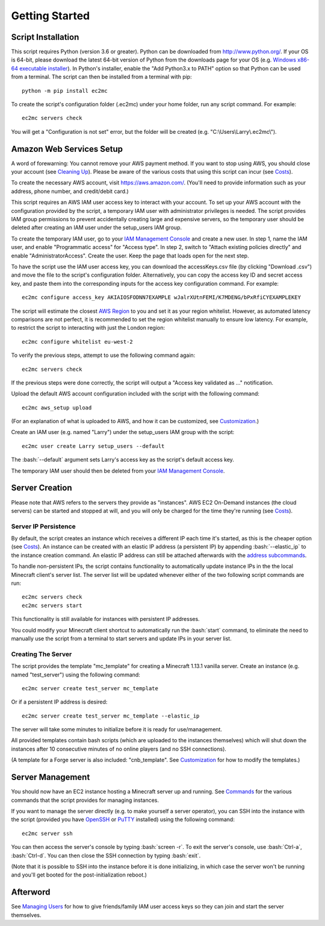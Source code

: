 Getting Started
===============

.. role:: bash(code)
   :language: bash

Script Installation
-------------------

This script requires Python (version 3.6 or greater).
Python can be downloaded from http://www.python.org/.
If your OS is 64-bit, please download the latest 64-bit version of Python from the downloads page for your OS (e.g. `Windows x86-64 executable installer`_).
In Python's installer, enable the "Add Python3.x to PATH" option so that Python can be used from a terminal.
The script can then be installed from a terminal with pip::

    python -m pip install ec2mc

To create the script's configuration folder (.ec2mc) under your home folder, run any script command.
For example::

    ec2mc servers check

You will get a "Configuration is not set" error, but the folder will be created (e.g. "C:\\Users\\Larry\\.ec2mc\\").

Amazon Web Services Setup
-------------------------

A word of forewarning: You cannot remove your AWS payment method.
If you want to stop using AWS, you should close your account (see `Cleaning Up`_).
Please be aware of the various costs that using this script can incur (see Costs_).

To create the necessary AWS account, visit https://aws.amazon.com/.
(You'll need to provide information such as your address, phone number, and credit/debit card.)

This script requires an AWS IAM user access key to interact with your account.
To set up your AWS account with the configuration provided by the script, a temporary IAM user with administrator privileges is needed.
The script provides IAM group permissions to prevent accidentally creating large and expensive servers, so the temporary user should be deleted after creating an IAM user under the setup_users IAM group.

To create the temporary IAM user, go to your `IAM Management Console`_ and create a new user.
In step 1, name the IAM user, and enable "Programmatic access" for "Access type".
In step 2, switch to "Attach existing policies directly" and enable "AdministratorAccess".
Create the user.
Keep the page that loads open for the next step.

To have the script use the IAM user access key, you can download the accessKeys.csv file (by clicking "Download .csv") and move the file to the script's configuration folder.
Alternatively, you can copy the access key ID and secret access key, and paste them into the corresponding inputs for the access key configuration command.
For example::

    ec2mc configure access_key AKIAIOSFODNN7EXAMPLE wJalrXUtnFEMI/K7MDENG/bPxRfiCYEXAMPLEKEY

The script will estimate the closest `AWS Region`_ to you and set it as your region whitelist.
However, as automated latency comparisons are not perfect, it is recommended to set the region whitelist manually to ensure low latency.
For example, to restrict the script to interacting with just the London region::

    ec2mc configure whitelist eu-west-2

To verify the previous steps, attempt to use the following command again::

    ec2mc servers check

If the previous steps were done correctly, the script will output a "Access key validated as ..." notification.

Upload the default AWS account configuration included with the script with the following command::

    ec2mc aws_setup upload

(For an explanation of what is uploaded to AWS, and how it can be customized, see Customization_.)

Create an IAM user (e.g. named "Larry") under the setup_users IAM group with the script::

    ec2mc user create Larry setup_users --default

The :bash:`--default` argument sets Larry's access key as the script's default access key.

The temporary IAM user should then be deleted from your `IAM Management Console`_.

Server Creation
---------------

Please note that AWS refers to the servers they provide as "instances".
AWS EC2 On-Demand instances (the cloud servers) can be started and stopped at will, and you will only be charged for the time they're running (see Costs_).

Server IP Persistence
~~~~~~~~~~~~~~~~~~~~~

By default, the script creates an instance which receives a different IP each time it's started, as this is the cheaper option (see Costs_).
An instance can be created with an elastic IP address (a persistent IP) by appending :bash:`--elastic_ip` to the instance creation command.
An elastic IP address can still be attached afterwards with the `address subcommands`_.

To handle non-persistent IPs, the script contains functionality to automatically update instance IPs in the the local Minecraft client's server list.
The server list will be updated whenever either of the two following script commands are run::

    ec2mc servers check
    ec2mc servers start

This functionality is still available for instances with persistent IP addresses.

You could modify your Minecraft client shortcut to automatically run the :bash:`start` command, to eliminate the need to manually use the script from a terminal to start servers and update IPs in your server list.

Creating The Server
~~~~~~~~~~~~~~~~~~~

The script provides the template "mc_template" for creating a Minecraft 1.13.1 vanilla server.
Create an instance (e.g. named "test_server") using the following command::

    ec2mc server create test_server mc_template

Or if a persistent IP address is desired::

    ec2mc server create test_server mc_template --elastic_ip

The server will take some minutes to initialize before it is ready for use/management.

All provided templates contain bash scripts (which are uploaded to the instances themselves) which will shut down the instances after 10 consecutive minutes of no online players (and no SSH connections).

(A template for a Forge server is also included: "cnb_template". See Customization_ for how to modify the templates.)

Server Management
-----------------

You should now have an EC2 instance hosting a Minecraft server up and running.
See Commands_ for the various commands that the script provides for managing instances.

If you want to manage the server directly (e.g. to make yourself a server operator), you can SSH into the instance with the script (provided you have OpenSSH_ or PuTTY_ installed) using the following command::

    ec2mc server ssh

You can then access the server's console by typing :bash:`screen -r`.
To exit the server's console, use :bash:`Ctrl-a`, :bash:`Ctrl-d`.
You can then close the SSH connection by typing :bash:`exit`.

(Note that it is possible to SSH into the instance before it is done initializing, in which case the server won't be running and you'll get booted for the post-initialization reboot.)

Afterword
---------

See `Managing Users`_ for how to give friends/family IAM user access keys so they can join and start the server themselves.


.. _Windows x86-64 executable installer: https://www.python.org/downloads/windows/

.. _IAM Management Console: https://console.aws.amazon.com/iam/home#/users

.. _AWS Region: https://docs.aws.amazon.com/AWSEC2/latest/UserGuide/using-regions-availability-zones.html#concepts-available-regions

.. _address subcommands: https://github.com/TakingItCasual/ec2mc/blob/master/docs/commands.rst#address-subcommands

.. _OpenSSH: http://www.mls-software.com/opensshd.html

.. _PuTTY: https://www.putty.org/

.. _Managing Users: https://github.com/TakingItCasual/ec2mc/blob/master/docs/managing_users.rst

.. _Customization: https://github.com/TakingItCasual/ec2mc/blob/master/docs/customization.rst

.. _Commands: https://github.com/TakingItCasual/ec2mc/blob/master/docs/commands.rst

.. _Costs: https://github.com/TakingItCasual/ec2mc/blob/master/docs/costs.rst

.. _Cleaning Up: https://github.com/TakingItCasual/ec2mc/blob/master/docs/cleaning_up.rst
